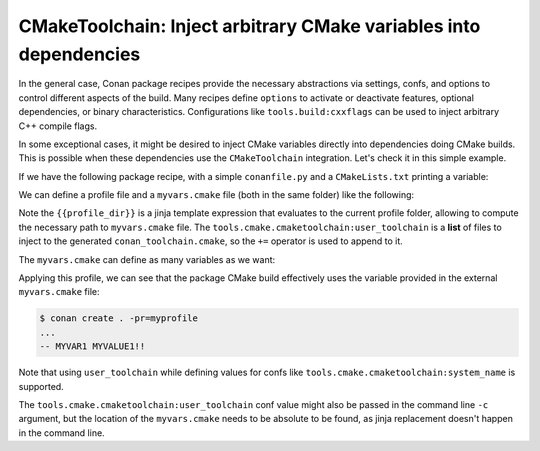 .. _examples-tools-cmake-toolchain-inject-variables:

CMakeToolchain: Inject arbitrary CMake variables into dependencies
==================================================================

In the general case, Conan package recipes provide the necessary abstractions via settings, confs, and options
to control different aspects of the build. Many recipes define ``options`` to activate or deactivate features,
optional dependencies, or binary characteristics. Configurations like ``tools.build:cxxflags`` can be used to
inject arbitrary C++ compile flags.

In some exceptional cases, it might be desired to inject CMake variables directly into dependencies doing CMake
builds. This is possible when these dependencies use the ``CMakeToolchain`` integration. Let's check it in this
simple example.

If we have the following package recipe, with a simple ``conanfile.py`` and a ``CMakeLists.txt`` printing a variable:

.. code-block:: python
    :caption: conanfile.py

    from conan import ConanFile
    from conan.tools.cmake import CMake

    class AppConan(ConanFile):
        name = "foo"
        version = "1.0"
        settings = "os", "compiler", "build_type", "arch"
        exports_sources = "CMakeLists.txt"

        generators = "CMakeToolchain"

        def build(self):
            cmake = CMake(self)
            cmake.configure()
            cmake.build()


.. code-block:: cmake
    :caption: CMakeLists.txt

    cmake_minimum_required(VERSION 3.15)
    project(foo LANGUAGES NONE)
    message(STATUS "MYVAR1 ${MY_USER_VAR1}!!")

We can define a profile file and a ``myvars.cmake`` file (both in the same folder) like the following:

.. code-block:: ini
    :caption: myprofile

    include(default)
    [conf]
    tools.cmake.cmaketoolchain:user_toolchain+={{profile_dir}}/myvars.cmake

Note the ``{{profile_dir}}`` is a jinja template expression that evaluates to the current profile folder, allowing
to compute the necessary path to ``myvars.cmake`` file. The ``tools.cmake.cmaketoolchain:user_toolchain`` is a **list**
of files to inject to the generated ``conan_toolchain.cmake``, so the ``+=`` operator is used to append to it.

The ``myvars.cmake`` can define as many variables as we want:

.. code-block:: cmake
    :caption: myvars.cmake

    set(MY_USER_VAR1 "MYVALUE1")


Applying this profile, we can see that the package CMake build effectively uses the variable provided in the 
external ``myvars.cmake`` file:

.. code-block:: bash

    $ conan create . -pr=myprofile
    ...
    -- MYVAR1 MYVALUE1!!

Note that using ``user_toolchain`` while defining values for confs like ``tools.cmake.cmaketoolchain:system_name`` is supported.

The ``tools.cmake.cmaketoolchain:user_toolchain`` conf value might also be passed in the command line ``-c`` argument,
but the location of the ``myvars.cmake`` needs to be absolute to be found, as jinja replacement doesn't happen in the
command line.
